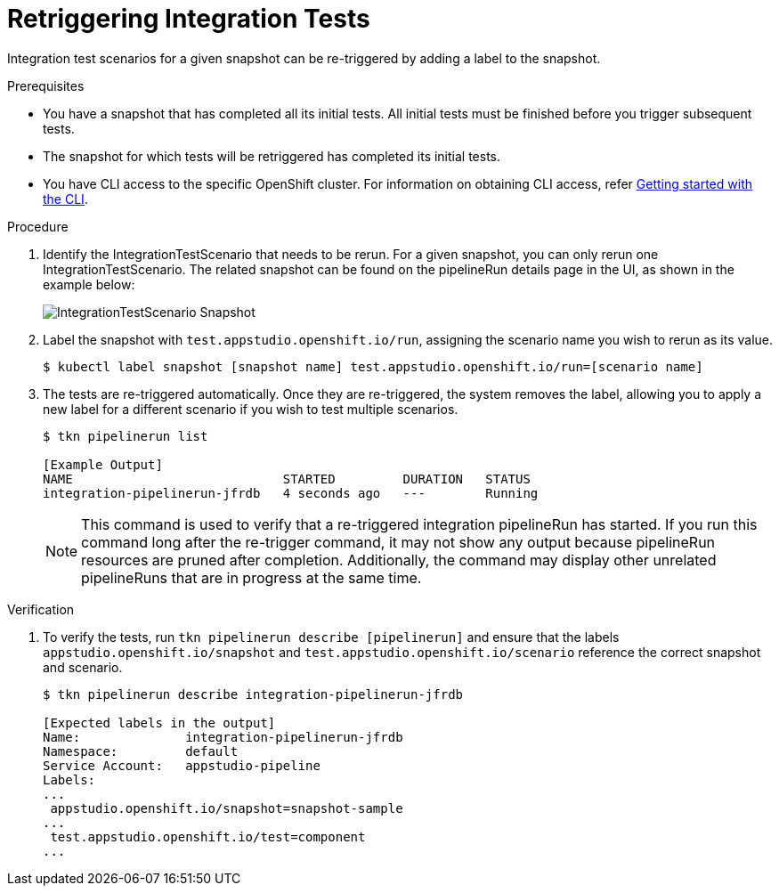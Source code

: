 = Retriggering Integration Tests

Integration test scenarios for a given snapshot can be re-triggered by adding a label to the snapshot.

.Prerequisites
- You have a snapshot that has completed all its initial tests. All initial tests must be finished before you trigger subsequent tests.

- The snapshot for which tests will be retriggered has completed its initial tests.

- You have CLI access to the specific OpenShift cluster. For information on obtaining CLI access, refer link:https://konflux-ci.dev/docs/getting-started/cli/[Getting started with the CLI].

.Procedure

. Identify the IntegrationTestScenario that needs to be rerun. For a given snapshot, you can only rerun one IntegrationTestScenario. The related snapshot can be found on the pipelineRun details page in the UI, as shown in the example below:

+
image::snapshot.png[role="border" alt="IntegrationTestScenario Snapshot"]

. Label the snapshot with `test.appstudio.openshift.io/run`, assigning the scenario name you wish to rerun as its value.

+
[source]
----
$ kubectl label snapshot [snapshot name] test.appstudio.openshift.io/run=[scenario name]
----

. The tests are re-triggered automatically.  Once they are re-triggered, the system removes the label, allowing you to apply a new label for a different scenario if you wish to test multiple scenarios.

+
[source]
----
$ tkn pipelinerun list

[Example Output]
NAME                            STARTED         DURATION   STATUS
integration-pipelinerun-jfrdb   4 seconds ago   ---        Running
----

+
NOTE: This command is used to verify that a re-triggered integration pipelineRun has started. If you run this command long after the re-trigger command, it may not show any output because pipelineRun resources are pruned after completion. Additionally, the command may display other unrelated pipelineRuns that are in progress at the same time.

.Verification

. To verify the tests, run `tkn pipelinerun describe [pipelinerun]` and ensure that the labels `appstudio.openshift.io/snapshot` and `test.appstudio.openshift.io/scenario` reference the correct snapshot and scenario.

+
[source]
----
$ tkn pipelinerun describe integration-pipelinerun-jfrdb

[Expected labels in the output]
Name:              integration-pipelinerun-jfrdb
Namespace:         default
Service Account:   appstudio-pipeline
Labels:
...
 appstudio.openshift.io/snapshot=snapshot-sample
...
 test.appstudio.openshift.io/test=component
...
----
